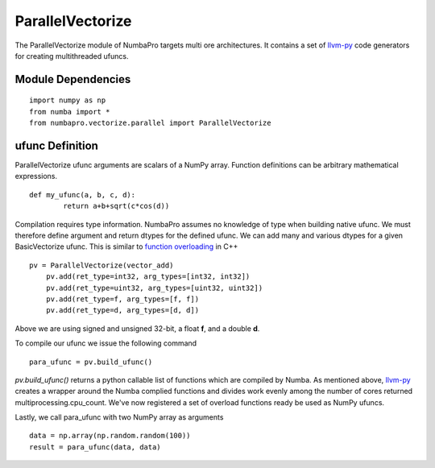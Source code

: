 -------
ParallelVectorize
-------

The ParallelVectorize module of NumbaPro targets multi ore architectures.  It contains a set of `llvm-py <https://github.com/llvmpy/llvmpy>`_ code generators for creating multithreaded ufuncs. 

Module Dependencies
-------------------

::

	import numpy as np
	from numba import *
	from numbapro.vectorize.parallel import ParallelVectorize

ufunc Definition
-----------------

ParallelVectorize ufunc arguments are scalars of a NumPy array.  Function definitions can be arbitrary
mathematical expressions.

::	

	def my_ufunc(a, b, c, d):
		return a+b+sqrt(c*cos(d))
 


Compilation requires type information.  NumbaPro assumes no knowledge of type when building native ufunc.  We must therefore define argument and return dtypes for the defined ufunc.  We can add many and various dtypes for a given BasicVectorize ufunc.  This is similar to `function overloading <http://en.wikipedia.org/wiki/Function_overloading>`_ in C++

::

    pv = ParallelVectorize(vector_add)
	pv.add(ret_type=int32, arg_types=[int32, int32])
	pv.add(ret_type=uint32, arg_types=[uint32, uint32])
	pv.add(ret_type=f, arg_types=[f, f])
	pv.add(ret_type=d, arg_types=[d, d])

Above we are using signed and unsigned 32-bit, a float **f**, and a double **d**. 

To compile our ufunc we issue the following command

::

	para_ufunc = pv.build_ufunc()

*pv.build_ufunc()* returns a python callable list of functions which are compiled by Numba.  As mentioned above, `llvm-py <https://github.com/llvmpy/llvmpy>`_ creates a wrapper around the Numba complied functions and divides work evenly among the number of cores returned multiprocessing.cpu_count. We've now registered a set of overload functions ready be used as NumPy ufuncs.

Lastly, we call para_ufunc with two NumPy array as arguments

:: 

	data = np.array(np.random.random(100))
	result = para_ufunc(data, data)
